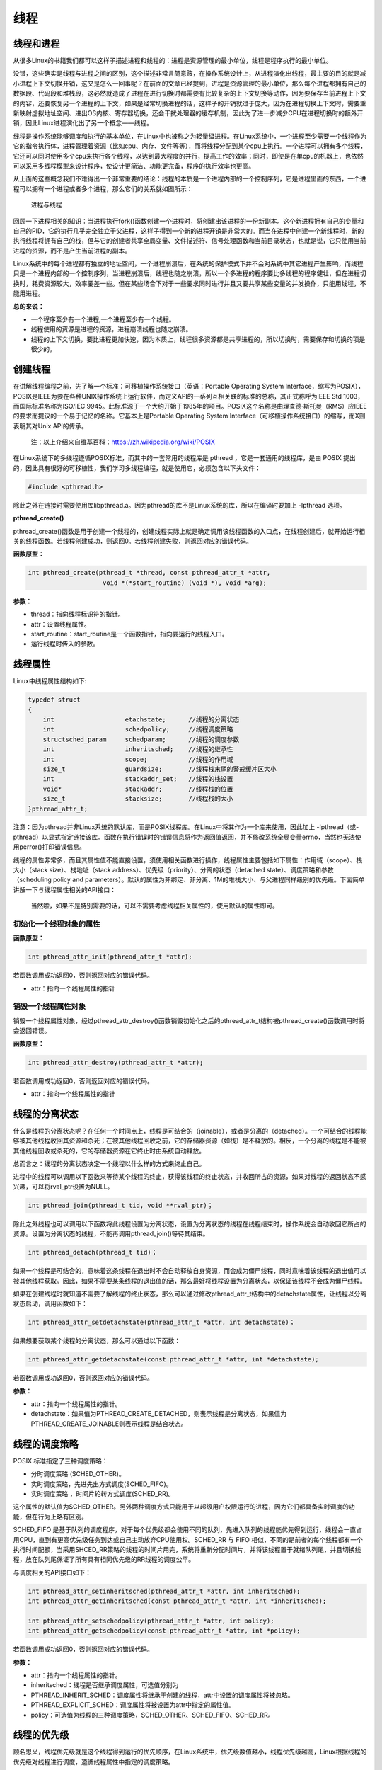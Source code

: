 线程
====

线程和进程
----------

从很多Linux的书籍我们都可以这样子描述进程和线程的：进程是资源管理的最小单位，线程是程序执行的最小单位。

没错，这些确实是线程与进程之间的区别，这个描述非常言简意赅，在操作系统设计上，从进程演化出线程，最主要的目的就是减小进程上下文切换开销，这又是怎么一回事呢？在前面的文章已经提到，进程是资源管理的最小单位，那么每个进程都拥有自己的数据段、代码段和堆栈段，这必然就造成了进程在进行切换时都需要有比较复杂的上下文切换等动作，因为要保存当前进程上下文的内容，还要恢复另一个进程的上下文，如果是经常切换进程的话，这样子的开销就过于庞大，因为在进程切换上下文时，需要重新映射虚拟地址空间、进出OS内核、寄存器切换，还会干扰处理器的缓存机制，因此为了进一步减少CPU在进程切换时的额外开销，因此Linux进程演化出了另一个概念——线程。

线程是操作系统能够调度和执行的基本单位，在Linux中也被称之为轻量级进程。在Linux系统中，一个进程至少需要一个线程作为它的指令执行体，进程管理着资源（比如cpu、内存、文件等等），而将线程分配到某个cpu上执行。一个进程可以拥有多个线程，它还可以同时使用多个cpu来执行各个线程，以达到最大程度的并行，提高工作的效率；同时，即使是在单cpu的机器上，也依然可以采用多线程模型来设计程序，使设计更简洁、功能更完备，程序的执行效率也更高。

从上面的这些概念我们不难得出一个非常重要的结论：线程的本质是一个进程内部的一个控制序列，它是进程里面的东西，一个进程可以拥有一个进程或者多个进程，那么它们的关系就如图所示：

.. figure:: media/thread001.png
   :alt: 进程与线程

   进程与线程
回顾一下进程相关的知识：当进程执行fork()函数创建一个进程时，将创建出该进程的一份新副本。这个新进程拥有自己的变量和自己的PID，它的执行几乎完全独立于父进程，这样子得到一个新的进程开销是非常大的。而当在进程中创建一个新线程时，新的执行线程将拥有自己的栈，但与它的创建者共享全局变量、文件描述符、信号处理函数和当前目录状态，也就是说，它只使用当前进程的资源，而不是产生当前进程的副本。

Linux系统中的每个进程都有独立的地址空间，一个进程崩溃后，在系统的保护模式下并不会对系统中其它进程产生影响，而线程只是一个进程内部的一个控制序列，当进程崩溃后，线程也随之崩溃，所以一个多进程的程序要比多线程的程序健壮，但在进程切换时，耗费资源较大，效率要差一些。但在某些场合下对于一些要求同时进行并且又要共享某些变量的并发操作，只能用线程，不能用进程。

**总的来说：**

-  一个程序至少有一个进程,一个进程至少有一个线程。
-  线程使用的资源是进程的资源，进程崩溃线程也随之崩溃。
-  线程的上下文切换，要比进程更加快速，因为本质上，线程很多资源都是共享进程的，所以切换时，需要保存和切换的项是很少的。

创建线程
--------

在讲解线程编程之前，先了解一个标准：可移植操作系统接口（英语：Portable
Operating System
Interface，缩写为POSIX），POSIX是IEEE为要在各种UNIX操作系统上运行软件，而定义API的一系列互相关联的标准的总称，其正式称呼为IEEE
Std 1003，而国际标准名称为ISO/IEC
9945。此标准源于一个大约开始于1985年的项目。POSIX这个名称是由理查德·斯托曼（RMS）应IEEE的要求而提议的一个易于记忆的名称。它基本上是Portable
Operating System
Interface（可移植操作系统接口）的缩写，而X则表明其对Unix API的传承。

    注：以上介绍来自维基百科：https://zh.wikipedia.org/wiki/POSIX

在Linux系统下的多线程遵循POSIX标准，而其中的一套常用的线程库是 pthread
，它是一套通用的线程库，是由 POSIX
提出的，因此具有很好的可移植性，我们学习多线程编程，就是使用它，必须包含以下头文件：

.. code:: c

        #include <pthread.h>

除此之外在链接时需要使用库libpthread.a。因为pthread的库不是Linux系统的库，所以在编译时要加上
-lpthread 选项。

**pthread_create()**

pthread_create()函数是用于创建一个线程的，创建线程实际上就是确定调用该线程函数的入口点，在线程创建后，就开始运行相关的线程函数。若线程创建成功，则返回0。若线程创建失败，则返回对应的错误代码。

**函数原型：**

.. code:: c

        int pthread_create(pthread_t *thread, const pthread_attr_t *attr,
                            void *(*start_routine) (void *), void *arg);

**参数：**

-  thread：指向线程标识符的指针。
-  attr：设置线程属性。
-  start_routine：start_routine是一个函数指针，指向要运行的线程入口。
-  运行线程时传入的参数。

线程属性
--------

Linux中线程属性结构如下:

.. code:: c

    typedef struct
    {
        int                   etachstate;      //线程的分离状态
        int                   schedpolicy;     //线程调度策略
        structsched_param     schedparam;      //线程的调度参数
        int                   inheritsched;    //线程的继承性
        int                   scope;           //线程的作用域
        size_t                guardsize;       //线程栈末尾的警戒缓冲区大小
        int                   stackaddr_set;   //线程的栈设置
        void*                 stackaddr;       //线程栈的位置
        size_t                stacksize;       //线程栈的大小
    }pthread_attr_t;

注意：因为pthread并非Linux系统的默认库，而是POSIX线程库。在Linux中将其作为一个库来使用，因此加上
-lpthread（或-pthread）以显式指定链接该库。函数在执行错误时的错误信息将作为返回值返回，并不修改系统全局变量errno，当然也无法使用perror()打印错误信息。

线程的属性非常多，而且其属性值不能直接设置，须使用相关函数进行操作，线程属性主要包括如下属性：作用域（scope）、栈大小（stack
size）、栈地址（stack
address）、优先级（priority）、分离的状态（detached
state）、调度策略和参数（scheduling policy and
parameters）。默认的属性为非绑定、非分离、1M的堆栈大小、与父进程同样级别的优先级。下面简单讲解一下与线程属性相关的API接口：

+------------------------------------+----------------------------------------+
| API                                | 描述                                   |
+====================================+========================================+
| pthread_attr_init()              | 初始化一个线程对象的属性               |
+------------------------------------+----------------------------------------+
| pthread_attr_destroy()           | 销毁一个线程属性对象                   |
+------------------------------------+----------------------------------------+
| pthread_attr_getaffinity_np()   | 获取线程间的CPU亲缘性                  |
+------------------------------------+----------------------------------------+
| pthread_attr_setaffinity_np()   | 设置线程的CPU亲缘性                    |
+------------------------------------+----------------------------------------+
| pthread_attr_getdetachstate()    | 获取线程分离状态属性                   |
+------------------------------------+----------------------------------------+
| pthread_attr_setdetachstate()    | 修改线程分离状态属性                   |
+------------------------------------+----------------------------------------+
| pthread_attr_getguardsize()      | 获取线程的栈保护区大小                 |
+------------------------------------+----------------------------------------+
| pthread_attr_setguardsize()      | 设置线程的栈保护区大小                 |
+------------------------------------+----------------------------------------+
| pthread_attr_getscope()          | 获取线程的作用域                       |
+------------------------------------+----------------------------------------+
| pthread_attr_setscope()          | 设置线程的作用域                       |
+------------------------------------+----------------------------------------+
| pthread_attr_getstack()          | 获取线程的堆栈信息（栈地址和栈大小）   |
+------------------------------------+----------------------------------------+
| pthread_attr_setstack()          | 设置线程堆栈区                         |
+------------------------------------+----------------------------------------+
| pthread_attr_getstacksize()      | 获取线程堆栈大小                       |
+------------------------------------+----------------------------------------+
| pthread_attr_setstacksize()      | 设置线程堆栈大小                       |
+------------------------------------+----------------------------------------+
| pthread_attr_getschedpolicy()    | 获取线程的调度策略                     |
+------------------------------------+----------------------------------------+
| pthread_attr_setschedpolicy()    | 设置线程的调度策略                     |
+------------------------------------+----------------------------------------+
| pthread_attr_setschedparam()     | 获取线程的调度优先级                   |
+------------------------------------+----------------------------------------+
| pthread_attr_getschedparam()     | 设置线程的调度优先级                   |
+------------------------------------+----------------------------------------+
| pthread_attr_getinheritsched()   | 获取线程是否继承调度属性               |
+------------------------------------+----------------------------------------+
| pthread_attr_getinheritsched()   | 设置线程是否继承调度属性               |
+------------------------------------+----------------------------------------+

    当然啦，如果不是特别需要的话，可以不需要考虑线程相关属性的，使用默认的属性即可。

初始化一个线程对象的属性
~~~~~~~~~~~~~~~~~~~~~~~~

**函数原型：**

.. code:: c

        int pthread_attr_init(pthread_attr_t *attr);

若函数调用成功返回0，否则返回对应的错误代码。

-  attr：指向一个线程属性的指针

销毁一个线程属性对象
~~~~~~~~~~~~~~~~~~~~

销毁一个线程属性对象，经过pthread_attr_destroy()函数销毁初始化之后的pthread_attr_t结构被pthread_create()函数调用时将会返回错误。

**函数原型：**

.. code:: c

        int pthread_attr_destroy(pthread_attr_t *attr);

若函数调用成功返回0，否则返回对应的错误代码。

-  attr：指向一个线程属性的指针

线程的分离状态
--------------

什么是线程的分离状态呢？在任何一个时间点上，线程是可结合的（joinable），或者是分离的（detached）。一个可结合的线程能够被其他线程收回其资源和杀死；在被其他线程回收之前，它的存储器资源（如栈）是不释放的。相反，一个分离的线程是不能被其他线程回收或杀死的，它的存储器资源在它终止时由系统自动释放。

总而言之：线程的分离状态决定一个线程以什么样的方式来终止自己。

进程中的线程可以调用以下函数来等待某个线程的终止，获得该线程的终止状态，并收回所占的资源，如果对线程的返回状态不感兴趣，可以将rval_ptr设置为NULL。

.. code:: c

        int pthread_join(pthread_t tid, void **rval_ptr)；

除此之外线程也可以调用以下函数将此线程设置为分离状态，设置为分离状态的线程在线程结束时，操作系统会自动收回它所占的资源。设置为分离状态的线程，不能再调用pthread_join()等待其结束。

.. code:: c

        int pthread_detach(pthread_t tid)；

如果一个线程是可结合的，意味着这条线程在退出时不会自动释放自身资源，而会成为僵尸线程，同时意味着该线程的退出值可以被其他线程获取。因此，如果不需要某条线程的退出值的话，那么最好将线程设置为分离状态，以保证该线程不会成为僵尸线程。

如果在创建线程时就知道不需要了解线程的终止状态，那么可以通过修改pthread_attr_t结构中的detachstate属性，让线程以分离状态启动，调用函数如下：

.. code:: c

        int pthread_attr_setdetachstate(pthread_attr_t *attr, int detachstate)；

如果想要获取某个线程的分离状态，那么可以通过以下函数：

.. code:: c

        int pthread_attr_getdetachstate(const pthread_attr_t *attr, int *detachstate);

若函数调用成功返回0，否则返回对应的错误代码。

**参数：**

-  attr：指向一个线程属性的指针。
-  detachstate：如果值为PTHREAD_CREATE_DETACHED，则表示线程是分离状态，如果值为PTHREAD_CREATE_JOINABLE则表示线程是结合状态。

线程的调度策略
--------------

POSIX 标准指定了三种调度策略：

-  分时调度策略 (SCHED_OTHER)。
-  实时调度策略，先进先出方式调度(SCHED_FIFO)。
-  实时调度策略 ，时间片轮转方式调度(SCHED_RR)。

这个属性的默认值为SCHED_OTHER。另外两种调度方式只能用于以超级用户权限运行的进程，因为它们都具备实时调度的功能，但在行为上略有区别。

SCHED_FIFO
是基于队列的调度程序，对于每个优先级都会使用不同的队列，先进入队列的线程能优先得到运行，线程会一直占用CPU，直到有更高优先级任务到达或自己主动放弃CPU使用权。SCHED_RR
与 FIFO
相似，不同的是前者的每个线程都有一个执行时间配额，当采用SHCED_RR策略的线程的时间片用完，系统将重新分配时间片，并将该线程置于就绪队列尾，并且切换线程，放在队列尾保证了所有具有相同优先级的RR线程的调度公平。

与调度相关的API接口如下：

.. code:: c

        int pthread_attr_setinheritsched(pthread_attr_t *attr, int inheritsched);
        int pthread_attr_getinheritsched(const pthread_attr_t *attr, int *inheritsched);

        int pthread_attr_setschedpolicy(pthread_attr_t *attr, int policy);
        int pthread_attr_getschedpolicy(const pthread_attr_t *attr, int *policy);

若函数调用成功返回0，否则返回对应的错误代码。

**参数：**

-  attr：指向一个线程属性的指针。
-  inheritsched：线程是否继承调度属性，可选值分别为

-  PTHREAD_INHERIT_SCHED：调度属性将继承于创建的线程，attr中设置的调度属性将被忽略。
-  PTHREAD_EXPLICIT_SCHED：调度属性将被设置为attr中指定的属性值。

-  policy：可选值为线程的三种调度策略，SCHED_OTHER、SCHED_FIFO、SCHED_RR。

线程的优先级
------------

顾名思义，线程优先级就是这个线程得到运行的优先顺序，在Linux系统中，优先级数值越小，线程优先级越高，Linux根据线程的优先级对线程进行调度，遵循线程属性中指定的调度策略。

获取、设置线程静态优先级（staticpriority）可以使用以下函数，注意，是静态优先级，当线程的调度策略为SCHED_OTHER时，其静态优先级必须设置为0。该调度策略是Linux系统调度的默认策略，处于0优先级别的这些线程按照动态优先级被调度，之所以被称为"动态"，是因为它会随着线程的运行，根据线程的表现而发生改变，而动态优先级起始于线程的nice值，且每当一个线程已处于就绪态但被调度器调度无视时，其动态优先级会自动增加一个单位，这样能保证这些线程竞争CPU的公平性。

线程的静态优先级之所以被称为"静态"，是因为只要你不强行使用相关函数修改它，它是不会随着线程的执行而发生改变，静态优先级决定了实时线程的基本调度次序，它们是在实时调度策略中使用的。

.. code:: c

        int pthread_attr_setschedparam(pthread_attr_t *attr, const struct sched_param *param);
        int pthread_attr_getschedparam(const pthread_attr_t *attr, struct sched_param *param);

**参数：**

-  attr：指向一个线程属性的指针。
-  param：静态优先级数值。

线程优先级有以下特点：

-  新线程的优先级为默认为0。
-  新线程不继承父线程调度优先级(PTHREAD_EXPLICIT_SCHED)
-  当线程的调度策略为SCHED_OTHER时，不允许修改线程优先级，仅当调度策略为实时（即SCHED_RR或SCHED_FIFO）时才有效，并可以在运行时通过pthread_setschedparam()函数来改变，默认为0。

线程栈
------

线程栈是非常重要的资源，它可以存放函数形参、局部变量、线程切换现场寄存器等数据，在前文我们也说过了，线程使用的是进程的内存空间，那么一个进程有n个线程，默认的线程栈大小是1M，那么就有可能导致进程的内存空间是不够的，因此在有多线程的情况下，我们可以适当减小某些线程栈的大小，防止进程的内存空间不足，而某些线程可能需要完成很大量的工作，或者线程调用的函数会分配很大的局部变量，亦或是函数调用层次很深时，需要的栈空间可能会很大，那么也可以增大线程栈的大小。

获取、设置线程栈大小可以使用以下函数：

.. code:: c

        int pthread_attr_setstacksize(pthread_attr_t *attr, size_t stacksize);
        int pthread_attr_getstacksize(const pthread_attr_t *attr, size_t *stacksize);

**参数：**

-  attr：指向一个线程属性的指针。
-  stacksize：线程栈的大小。

线程退出
--------

在线程创建后，系统就开始运行相关的线程函数，在该函数运行完之后，该线程也就退出了，这是线程的一种隐式退出的方法，这与我们进程的退出差不多，进程完成工作后就会退出。而另一种退出线程的方法是使用pthread_exit()函数，让线程显式退出，这是线程的主动行为。这里要注意的是，在使用线程函数时，不能随意使用exit()退出函数来进行出错处理，这是因为exit()函数的作用是使调用进程终止，而一个进程往往包含多个线程，因此，在使用exit()之后，该进程中的所有线程都会被退出，因此在线程中只能调用线程退出函数pthread_exit()而不是调用进程退出函数exit()。

函数原型：

.. code:: c

    void pthread_exit(void *retval);

**参数：**

-  retval：如果retval不为空，则会将线程的退出值保存到retval中，如果不关心线程的退出值，形参为NULL即可。

一般情况下，进程中各个线程的运行是相互独立的，线程的终止并不会相互通知，也不会影响其他的线程，终止的线程所占用的资源不会随着线程的终止而归还系统，而是仍为线程所在的进程持有，这是因为一个进程中的多个线程是共享数据段的。从前面的文章我们知道进程之间可以使用wait()系统调用来等待其他进程结束一样，线程也有类似的函数：

.. code:: c

        int pthread_join(pthread_t tid, void **rval_ptr)；

如果某个线程想要等待另一个线程退出，并且获取它的退出值，那么就可以使用pthread_join()函数完成，以阻塞的方式等待thread指定的线程结束，当函数返回时，被等待线程的资源将被收回，如果进程已经结束，那么该函数会立即返回。并且thread指定的线程必须是可结合状态的，该函数执行成功返回0，否则返回对应的错误代码。

**参数：**

-  thread: 线程标识符，即线程ID，标识唯一线程。
-  retval: 用户定义的指针，用来存储被等待线程的返回值。

需要注意的是一个可结合状态的线程所占用的内存仅当有线程对其执行立pthread_join()后才会释放，因此为了避免内存泄漏，所有线程的终止时，要么已被设为DETACHED，要么使用pthread_join()来回收资源。

线程实验
--------

我们在日常使用的情况下，若非特别需要，几乎不需要修改线程的属性的，我们今天做一个线程的实验，实验中创建一个进程，线程的属性是默认属性，在线程执行完毕后就退出，代码如下：

.. code:: c

    #include <unistd.h>
    #include <fcntl.h>
    #include <stdio.h>
    #include <stdlib.h>
    #include <pthread.h>

    void *test_thread(void *arg)
    {
        int num = (unsigned long long)arg; /** sizeof(void*) == 8 and sizeof(int) == 4 (64 bits) */

        printf("arg is %d\n", num);

        pthread_exit(NULL);
    }


    int main(void)
    {
        pthread_t thread;
        void *thread_return;
        int arg = 520;
        int res;

        printf("start create thread\n");

        res = pthread_create(&thread, NULL, test_thread, (void*)(unsigned long long)(arg));
        if(res != 0)
        {
            printf("create thread fail\n");
            exit(res);
        }

        printf("create treads success\n");
        printf("waiting for threads to finish...\n");


        res = pthread_join(thread, &thread_return);
        if(res != 0)
        {
            printf("thread exit fail\n");
            exit(res);
        }

        printf("thread exit ok\n");

        return 0;
    }

进入\ ``system_programing/thread``\ 目录下执行make编译源码，然后运行，实验现象如下：

.. code:: bash

    ➜  thread git:(master) ✗ ./targets 

    start create thread
    create treads success
    waiting for threads to finish...
    arg is 520
    thread exit ok

